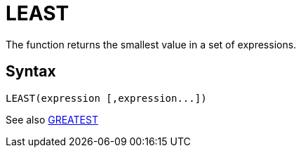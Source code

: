 = LEAST

The function returns the smallest value in a set of expressions.
		

== Syntax
----
LEAST(expression [,expression...])
----

See also xref:greatest.adoc[GREATEST]
